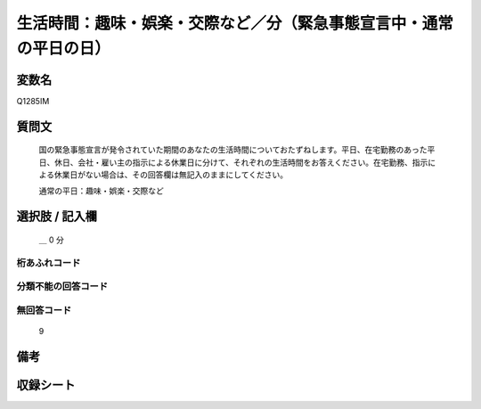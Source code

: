 .. title:: Q1285IM
.. rst-class:: item

====================================================================================================
生活時間：趣味・娯楽・交際など／分（緊急事態宣言中・通常の平日の日）
====================================================================================================

.. rst-class:: varname

変数名
==================

Q1285IM

.. rst-class:: question

質問文
==================


   国の緊急事態宣言が発令されていた期間のあなたの生活時間についておたずねします。平日、在宅勤務のあった平日、休日、会社・雇い主の指示による休業日に分けて、それぞれの生活時間をお答えください。在宅勤務、指示による休業日がない場合は、その回答欄は無記入のままにしてください。


   通常の平日：趣味・娯楽・交際など





.. rst-class:: answer

選択肢 / 記入欄
======================

  ＿ 0 分 

  



.. rst-class:: overflow

桁あふれコード
-------------------------------



.. rst-class:: not_classified

分類不能の回答コード
-------------------------------------
  


.. rst-class:: not_available

無回答コード
-------------------------------------
  9


.. rst-class:: bikou

備考
==================
 



.. rst-class:: include_sheet

収録シート
=======================================
.. hlist::
   :columns: 3
   
   
   * p28_5
   
   


.. index:: Q1285IM